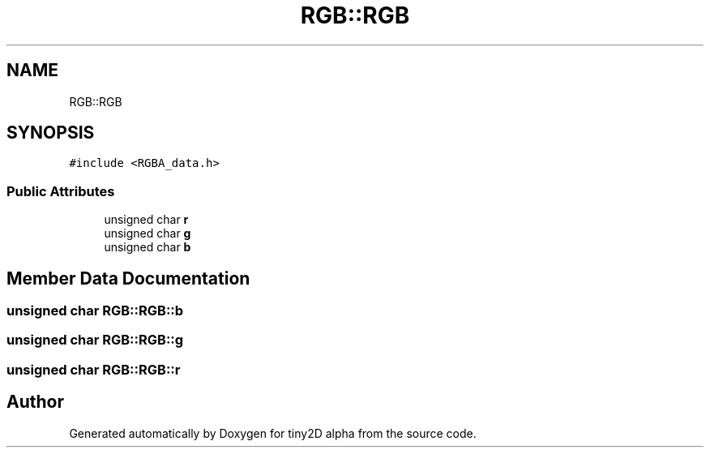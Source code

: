 .TH "RGB::RGB" 3 "Sun Oct 28 2018" "tiny2D alpha" \" -*- nroff -*-
.ad l
.nh
.SH NAME
RGB::RGB
.SH SYNOPSIS
.br
.PP
.PP
\fC#include <RGBA_data\&.h>\fP
.SS "Public Attributes"

.in +1c
.ti -1c
.RI "unsigned char \fBr\fP"
.br
.ti -1c
.RI "unsigned char \fBg\fP"
.br
.ti -1c
.RI "unsigned char \fBb\fP"
.br
.in -1c
.SH "Member Data Documentation"
.PP 
.SS "unsigned char RGB::RGB::b"

.SS "unsigned char RGB::RGB::g"

.SS "unsigned char RGB::RGB::r"


.SH "Author"
.PP 
Generated automatically by Doxygen for tiny2D alpha from the source code\&.
